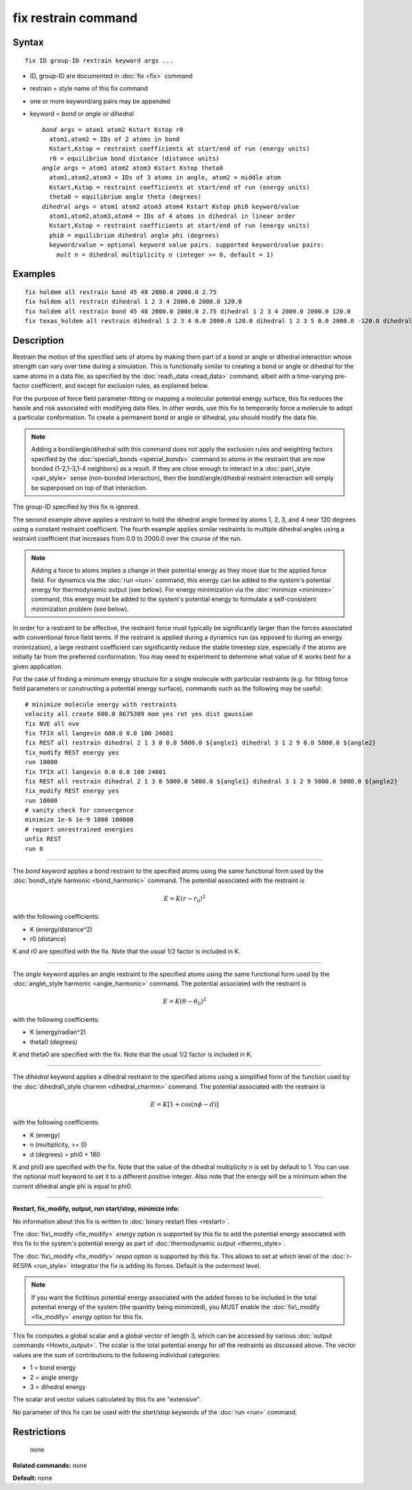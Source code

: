 .. index:: fix restrain

fix restrain command
====================

Syntax
""""""


.. parsed-literal::

   fix ID group-ID restrain keyword args ...

* ID, group-ID are documented in :doc:`fix <fix>` command
* restrain = style name of this fix command
* one or more keyword/arg pairs may be appended
* keyword = *bond* or *angle* or *dihedral*
  
  .. parsed-literal::
  
       *bond* args = atom1 atom2 Kstart Kstop r0
         atom1,atom2 = IDs of 2 atoms in bond
         Kstart,Kstop = restraint coefficients at start/end of run (energy units)
         r0 = equilibrium bond distance (distance units)
       *angle* args = atom1 atom2 atom3 Kstart Kstop theta0
         atom1,atom2,atom3 = IDs of 3 atoms in angle, atom2 = middle atom
         Kstart,Kstop = restraint coefficients at start/end of run (energy units)
         theta0 = equilibrium angle theta (degrees)
       *dihedral* args = atom1 atom2 atom3 atom4 Kstart Kstop phi0 keyword/value
         atom1,atom2,atom3,atom4 = IDs of 4 atoms in dihedral in linear order
         Kstart,Kstop = restraint coefficients at start/end of run (energy units)
         phi0 = equilibrium dihedral angle phi (degrees)
         keyword/value = optional keyword value pairs. supported keyword/value pairs:
           *mult* n = dihedral multiplicity n (integer >= 0, default = 1)



Examples
""""""""


.. parsed-literal::

   fix holdem all restrain bond 45 48 2000.0 2000.0 2.75
   fix holdem all restrain dihedral 1 2 3 4 2000.0 2000.0 120.0
   fix holdem all restrain bond 45 48 2000.0 2000.0 2.75 dihedral 1 2 3 4 2000.0 2000.0 120.0
   fix texas_holdem all restrain dihedral 1 2 3 4 0.0 2000.0 120.0 dihedral 1 2 3 5 0.0 2000.0 -120.0 dihedral 1 2 3 6 0.0 2000.0 0.0

Description
"""""""""""

Restrain the motion of the specified sets of atoms by making them part
of a bond or angle or dihedral interaction whose strength can vary
over time during a simulation.  This is functionally similar to
creating a bond or angle or dihedral for the same atoms in a data
file, as specified by the :doc:`read\_data <read_data>` command, albeit
with a time-varying pre-factor coefficient, and except for exclusion
rules, as explained below.

For the purpose of force field parameter-fitting or mapping a molecular
potential energy surface, this fix reduces the hassle and risk
associated with modifying data files.  In other words, use this fix to
temporarily force a molecule to adopt a particular conformation.  To
create a permanent bond or angle or dihedral, you should modify the
data file.

.. note::

   Adding a bond/angle/dihedral with this command does not apply
   the exclusion rules and weighting factors specified by the
   :doc:`special\_bonds <special_bonds>` command to atoms in the restraint
   that are now bonded (1-2,1-3,1-4 neighbors) as a result.  If they are
   close enough to interact in a :doc:`pair\_style <pair_style>` sense
   (non-bonded interaction), then the bond/angle/dihedral restraint
   interaction will simply be superposed on top of that interaction.

The group-ID specified by this fix is ignored.

The second example above applies a restraint to hold the dihedral
angle formed by atoms 1, 2, 3, and 4 near 120 degrees using a constant
restraint coefficient.  The fourth example applies similar restraints
to multiple dihedral angles using a restraint coefficient that
increases from 0.0 to 2000.0 over the course of the run.

.. note::

   Adding a force to atoms implies a change in their potential
   energy as they move due to the applied force field.  For dynamics via
   the :doc:`run <run>` command, this energy can be added to the system's
   potential energy for thermodynamic output (see below).  For energy
   minimization via the :doc:`minimize <minimize>` command, this energy
   must be added to the system's potential energy to formulate a
   self-consistent minimization problem (see below).

In order for a restraint to be effective, the restraint force must
typically be significantly larger than the forces associated with
conventional force field terms.  If the restraint is applied during a
dynamics run (as opposed to during an energy minimization), a large
restraint coefficient can significantly reduce the stable timestep
size, especially if the atoms are initially far from the preferred
conformation.  You may need to experiment to determine what value of K
works best for a given application.

For the case of finding a minimum energy structure for a single
molecule with particular restraints (e.g. for fitting force field
parameters or constructing a potential energy surface), commands such
as the following may be useful:


.. parsed-literal::

   # minimize molecule energy with restraints
   velocity all create 600.0 8675309 mom yes rot yes dist gaussian
   fix NVE all nve
   fix TFIX all langevin 600.0 0.0 100 24601
   fix REST all restrain dihedral 2 1 3 8 0.0 5000.0 ${angle1} dihedral 3 1 2 9 0.0 5000.0 ${angle2}
   fix_modify REST energy yes
   run 10000
   fix TFIX all langevin 0.0 0.0 100 24601
   fix REST all restrain dihedral 2 1 3 8 5000.0 5000.0 ${angle1} dihedral 3 1 2 9 5000.0 5000.0 ${angle2}
   fix_modify REST energy yes
   run 10000
   # sanity check for convergence
   minimize 1e-6 1e-9 1000 100000
   # report unrestrained energies
   unfix REST
   run 0


----------


The *bond* keyword applies a bond restraint to the specified atoms
using the same functional form used by the :doc:`bond\_style harmonic <bond_harmonic>` command.  The potential associated with
the restraint is

.. math source doc: src/Eqs/bond_harmonic.tex
.. math::

   E = K (r - r_0)^2 


with the following coefficients:

* K (energy/distance\^2)
* r0 (distance)

K and r0 are specified with the fix.  Note that the usual 1/2 factor
is included in K.


----------


The *angle* keyword applies an angle restraint to the specified atoms
using the same functional form used by the :doc:`angle\_style harmonic <angle_harmonic>` command.  The potential associated with
the restraint is

.. math source doc: src/Eqs/angle_harmonic.tex
.. math::

   E = K (\theta - \theta_0)^2 


with the following coefficients:

* K (energy/radian\^2)
* theta0 (degrees)

K and theta0 are specified with the fix.  Note that the usual 1/2
factor is included in K.


----------


The *dihedral* keyword applies a dihedral restraint to the specified
atoms using a simplified form of the function used by the
:doc:`dihedral\_style charmm <dihedral_charmm>` command.  The potential
associated with the restraint is

.. math source doc: src/Eqs/dihedral_charmm.tex
.. math::

   E = K [ 1 + \cos (n \phi - d) ]


with the following coefficients:

* K (energy)
* n (multiplicity, >= 0)
* d (degrees) = phi0 + 180

K and phi0 are specified with the fix.  Note that the value of the
dihedral multiplicity *n* is set by default to 1. You can use the
optional *mult* keyword to set it to a different positive integer.
Also note that the energy will be a minimum when the
current dihedral angle phi is equal to phi0.


----------


**Restart, fix\_modify, output, run start/stop, minimize info:**

No information about this fix is written to :doc:`binary restart files <restart>`.

The :doc:`fix\_modify <fix_modify>` *energy* option is supported by this
fix to add the potential energy associated with this fix to the
system's potential energy as part of :doc:`thermodynamic output <thermo_style>`.

The :doc:`fix\_modify <fix_modify>` *respa* option is supported by this
fix. This allows to set at which level of the :doc:`r-RESPA <run_style>`
integrator the fix is adding its forces. Default is the outermost level.

.. note::

   If you want the fictitious potential energy associated with the
   added forces to be included in the total potential energy of the
   system (the quantity being minimized), you MUST enable the
   :doc:`fix\_modify <fix_modify>` *energy* option for this fix.

This fix computes a global scalar and a global vector of length 3,
which can be accessed by various :doc:`output commands <Howto_output>`.
The scalar is the total potential energy for *all* the restraints as
discussed above. The vector values are the sum of contributions to the
following individual categories:

* 1 = bond energy
* 2 = angle energy
* 3 = dihedral energy

The scalar and vector values calculated by this fix are "extensive".

No parameter of this fix can be used with the *start/stop* keywords of
the :doc:`run <run>` command.

Restrictions
""""""""""""
 none

**Related commands:** none

**Default:** none


.. _lws: http://lammps.sandia.gov
.. _ld: Manual.html
.. _lc: Commands_all.html
